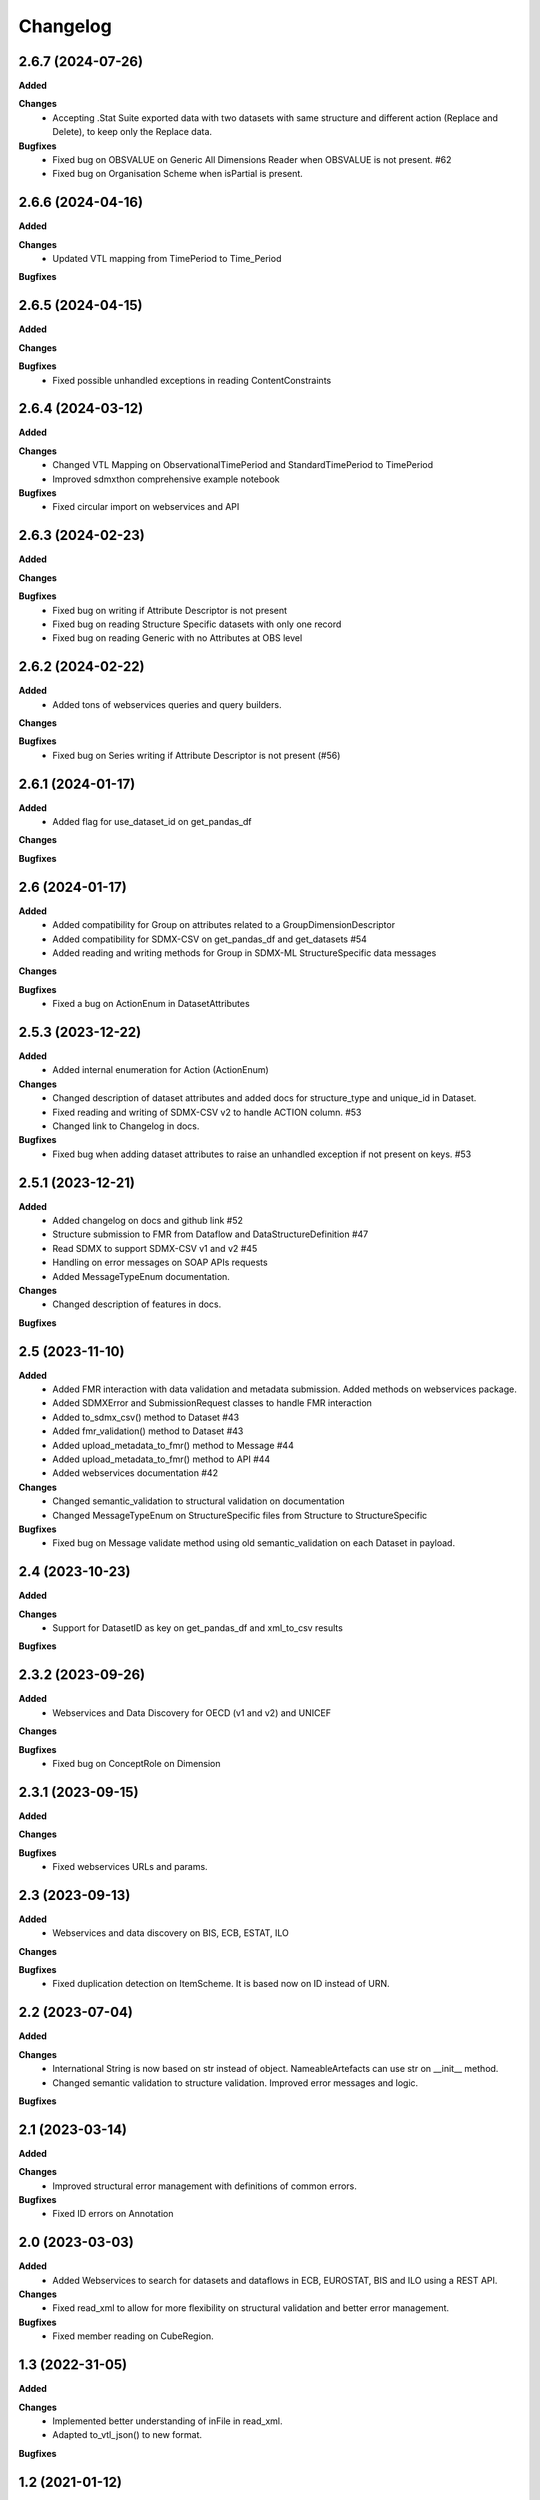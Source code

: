 #########
Changelog
#########

2.6.7 (2024-07-26)
------------------
**Added**

**Changes**
  - Accepting .Stat Suite exported data with two datasets with same structure and different action (Replace and Delete), to keep only the Replace data.

**Bugfixes**
  - Fixed bug on OBSVALUE on Generic All Dimensions Reader when OBSVALUE is not present. #62
  - Fixed bug on Organisation Scheme when isPartial is present.


2.6.6 (2024-04-16)
------------------
**Added**

**Changes**
  - Updated VTL mapping from TimePeriod to Time_Period

**Bugfixes**


2.6.5 (2024-04-15)
------------------
**Added**

**Changes**

**Bugfixes**
  - Fixed possible unhandled exceptions in reading ContentConstraints

2.6.4 (2024-03-12)
------------------
**Added**

**Changes**
  - Changed VTL Mapping on ObservationalTimePeriod and StandardTimePeriod to TimePeriod
  - Improved sdmxthon comprehensive example notebook

**Bugfixes**
  - Fixed circular import on webservices and API

2.6.3 (2024-02-23)
------------------
**Added**

**Changes**

**Bugfixes**
  - Fixed bug on writing if Attribute Descriptor is not present
  - Fixed bug on reading Structure Specific datasets with only one record
  - Fixed bug on reading Generic with no Attributes at OBS level

2.6.2 (2024-02-22)
------------------
**Added**
  - Added tons of webservices queries and query builders.

**Changes**

**Bugfixes**
  - Fixed bug on Series writing if Attribute Descriptor is not present (#56)

2.6.1 (2024-01-17)
------------------
**Added**
  - Added flag for use_dataset_id on get_pandas_df

**Changes**

**Bugfixes**


2.6 (2024-01-17)
------------------
**Added**
  - Added compatibility for Group on attributes related to a GroupDimensionDescriptor
  - Added compatibility for SDMX-CSV on get_pandas_df and get_datasets #54
  - Added reading and writing methods for Group in SDMX-ML StructureSpecific data messages

**Changes**

**Bugfixes**
  - Fixed a bug on ActionEnum in DatasetAttributes

2.5.3 (2023-12-22)
------------------
**Added**
  - Added internal enumeration for Action (ActionEnum)

**Changes**
  - Changed description of dataset attributes and added docs for structure_type and unique_id in Dataset.
  - Fixed reading and writing of SDMX-CSV v2 to handle ACTION column. #53
  - Changed link to Changelog in docs.

**Bugfixes**
  - Fixed bug when adding dataset attributes to raise an unhandled exception if not present on keys. #53

2.5.1 (2023-12-21)
------------------
**Added**
  - Added changelog on docs and github link #52
  - Structure submission to FMR from Dataflow and DataStructureDefinition #47
  - Read SDMX to support SDMX-CSV v1 and v2 #45
  - Handling on error messages on SOAP APIs requests
  - Added MessageTypeEnum documentation.

**Changes**
  - Changed description of features in docs.

**Bugfixes**

2.5 (2023-11-10)
----------------
**Added**
  - Added FMR interaction with data validation and metadata submission. Added methods on webservices package.
  - Added SDMXError and SubmissionRequest classes to handle FMR interaction
  - Added to_sdmx_csv() method to Dataset #43
  - Added fmr_validation() method to Dataset #43
  - Added upload_metadata_to_fmr() method to Message #44
  - Added upload_metadata_to_fmr() method to API #44
  - Added webservices documentation #42

**Changes**
  - Changed semantic_validation to structural validation on documentation
  - Changed MessageTypeEnum on StructureSpecific files from Structure to StructureSpecific

**Bugfixes**
  - Fixed bug on Message validate method using old semantic_validation on each Dataset in payload.

2.4 (2023-10-23)
----------------
**Added**

**Changes**
  - Support for DatasetID as key on get_pandas_df and xml_to_csv results

**Bugfixes**

2.3.2 (2023-09-26)
------------------
**Added**
  - Webservices and Data Discovery for OECD (v1 and v2) and UNICEF

**Changes**

**Bugfixes**
  - Fixed bug on ConceptRole on Dimension


2.3.1 (2023-09-15)
------------------
**Added**

**Changes**

**Bugfixes**
 - Fixed webservices URLs and params.

2.3 (2023-09-13)
----------------
**Added**
 - Webservices and data discovery on BIS, ECB, ESTAT, ILO

**Changes**

**Bugfixes**
 - Fixed duplication detection on ItemScheme. It is based now on ID instead of URN.

2.2 (2023-07-04)
----------------
**Added**

**Changes**
 - International String is now based on str instead of object. NameableArtefacts can use str on __init__ method.
 - Changed semantic validation to structure validation. Improved error messages and logic.

**Bugfixes**

2.1 (2023-03-14)
----------------
**Added**

**Changes**
 - Improved structural error management with definitions of common errors.

**Bugfixes**
 - Fixed ID errors on Annotation

2.0 (2023-03-03)
----------------

**Added**
 - Added Webservices to search for datasets and dataflows in ECB, EUROSTAT,
   BIS and ILO using a REST API.

**Changes**
 - Fixed read_xml to allow for more flexibility on structural validation and better error management.

**Bugfixes**
 - Fixed member reading on CubeRegion.

1.3 (2022-31-05)
----------------
**Added**

**Changes**
 - Implemented better understanding of inFile in read_xml.
 - Adapted to_vtl_json() to new format.

**Bugfixes**

1.2 (2021-01-12)
-----------------

**Added**
 - Implemented several formats on validFrom/validTo, as shown on issue #17

**Changes**
 - Redesigned reading process based on xmltodict
 - Implemented custom writing process based on generators. Reduced memory footprint and improved performance and maintainability. Implemented Generic Series writing process.
 - Improved overall performance on semantic validation.
 - Cleanup of old parsers and writing methods. Simplified code for better maintainability.
 - Model changes:
    - Deleted 'dataset' on data retrieval
    - Changed keys of message.content on Metadata Type.

**Bugfixes**

1.1 (2021-01-12)
----------------

Development version (Yanked Release), changes are implemented in 1.2.


1.0.3 (2021-09-30)
------------------

**Added**

**Changes**

**Bugfixes**
 - Fixed bug on Dataflow with constraints parsing.

1.0.2 (2021-07-06)
------------------

**Added**

**Changes**

**Bugfixes**
 - Fixed bug on Generic writing with only one dimension or attribute.

1.0.1 (2021-06-23)
------------------

**Added**

**Changes**
 - Added support for strings in all API methods. Restricted path to os.Pathlike


**Bugfixes**
 - Fixed bug on Series Constraints duplicated rows.

1.0 (2021-05-28)
----------------

Initial release.
